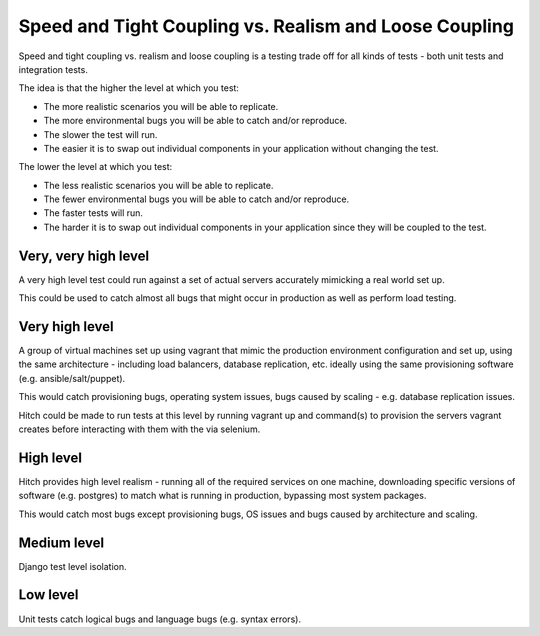 Speed and Tight Coupling vs. Realism and Loose Coupling
=======================================================

Speed and tight coupling vs. realism and loose coupling is a testing trade off
for all kinds of tests - both unit tests and integration tests.

The idea is that the higher the level at which you test:

* The more realistic scenarios you will be able to replicate.
* The more environmental bugs you will be able to catch and/or reproduce.
* The slower the test will run.
* The easier it is to swap out individual components in your application without changing the test.

The lower the level at which you test:

* The less realistic scenarios you will be able to replicate.
* The fewer environmental bugs you will be able to catch and/or reproduce.
* The faster tests will run.
* The harder it is to swap out individual components in your application since they will be coupled to the test.

Very, very high level
---------------------

A very high level test could run against a set of actual servers
accurately mimicking a real world set up.

This could be used to catch almost all bugs that might occur in
production as well as perform load testing.

Very high level
---------------

A group of virtual machines set up using vagrant that mimic the production
environment configuration and set up, using the same architecture - including
load balancers, database replication, etc. ideally using the same provisioning
software (e.g. ansible/salt/puppet).

This would catch provisioning bugs, operating system issues, bugs caused by
scaling - e.g. database replication issues.

Hitch could be made to run tests at this level by running vagrant up and
command(s) to provision the servers vagrant creates before interacting
with them with the via selenium.

High level
----------

Hitch provides high level realism - running all of the required services on
one machine, downloading specific versions of software (e.g. postgres) to
match what is running in production, bypassing most system packages.

This would catch most bugs except provisioning bugs, OS issues and bugs
caused by architecture and scaling.


Medium level
------------

Django test level isolation.


Low level
---------

Unit tests catch logical bugs and language bugs (e.g. syntax errors).

